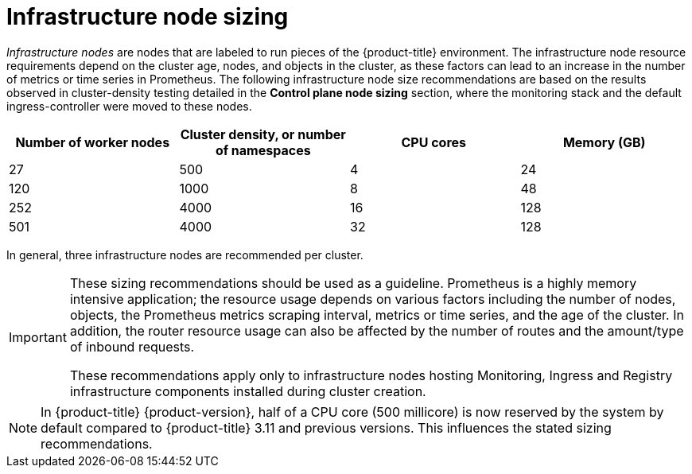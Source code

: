 // Module included in the following assemblies:
//
// * scalability_and_performance/recommended-host-practices.adoc

[id="infrastructure-node-sizing_{context}"]
=  Infrastructure node sizing

_Infrastructure nodes_ are nodes that are labeled to run pieces of the {product-title} environment. The infrastructure node resource requirements depend on the cluster age, nodes, and objects in the cluster, as these factors can lead to an increase in the number of metrics or time series in Prometheus. The following infrastructure node size recommendations are based on the results observed in cluster-density testing detailed in the *Control plane node sizing* section, where the monitoring stack and the default ingress-controller were moved to these nodes.

[options="header",cols="4*"]
|===
| Number of worker nodes |Cluster density, or number of namespaces |CPU cores |Memory (GB)

| 27
| 500
| 4
| 24

| 120
| 1000
| 8
| 48

| 252
| 4000
| 16
| 128

| 501
| 4000
| 32
| 128

|===

In general, three infrastructure nodes are recommended per cluster.

[IMPORTANT]
====
These sizing recommendations should be used as a guideline. Prometheus is a highly memory intensive application; the resource usage depends on various factors including the number of nodes, objects, the Prometheus metrics scraping interval, metrics or time series, and the age of the cluster. In addition, the router resource usage can also be affected by the number of routes and the amount/type of inbound requests.

These recommendations apply only to infrastructure nodes hosting Monitoring, Ingress and Registry infrastructure components installed during cluster creation.
====

[NOTE]
====
In {product-title} {product-version}, half of a CPU core (500 millicore) is now reserved by the system by default compared to {product-title} 3.11 and previous versions. This influences the stated sizing recommendations.
====
